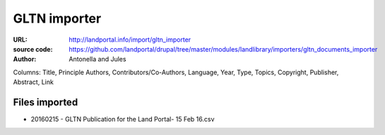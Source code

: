 GLTN importer
=============

:URL: http://landportal.info/import/gltn_importer
:source code: https://github.com/landportal/drupal/tree/master/modules/landlibrary/importers/gltn_documents_importer
:Author: Antonella and Jules

Columns: Title, Principle Authors, Contributors/Co-Authors, Language, Year, Type, Topics, Copyright, Publisher, Abstract, Link



Files imported
--------------

- 20160215 - GLTN Publication for the Land Portal- 15 Feb 16.csv

